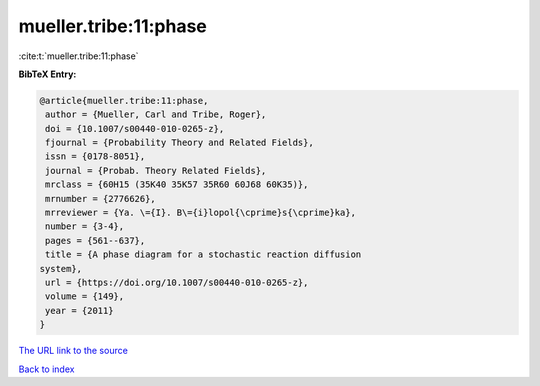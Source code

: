 mueller.tribe:11:phase
======================

:cite:t:`mueller.tribe:11:phase`

**BibTeX Entry:**

.. code-block:: bibtex

   @article{mueller.tribe:11:phase,
    author = {Mueller, Carl and Tribe, Roger},
    doi = {10.1007/s00440-010-0265-z},
    fjournal = {Probability Theory and Related Fields},
    issn = {0178-8051},
    journal = {Probab. Theory Related Fields},
    mrclass = {60H15 (35K40 35K57 35R60 60J68 60K35)},
    mrnumber = {2776626},
    mrreviewer = {Ya. \={I}. B\={i}lopol{\cprime}s{\cprime}ka},
    number = {3-4},
    pages = {561--637},
    title = {A phase diagram for a stochastic reaction diffusion
   system},
    url = {https://doi.org/10.1007/s00440-010-0265-z},
    volume = {149},
    year = {2011}
   }

`The URL link to the source <ttps://doi.org/10.1007/s00440-010-0265-z}>`__


`Back to index <../By-Cite-Keys.html>`__
